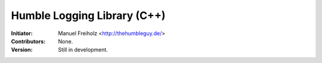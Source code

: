 Humble Logging Library (C++)
============================
:Initiator:
  Manuel Freiholz <http://thehumbleguy.de/>
:Contributors:
  None.
:Version:
  Still in development.
